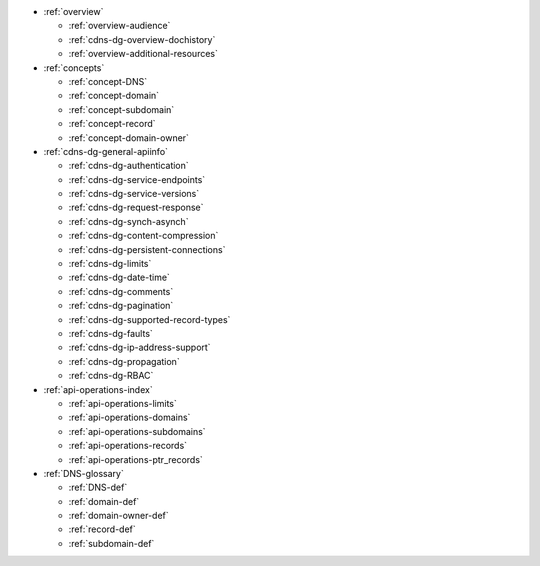 * :ref:`overview`

  * :ref:`overview-audience`
  * :ref:`cdns-dg-overview-dochistory`
  * :ref:`overview-additional-resources`

* :ref:`concepts`

  * :ref:`concept-DNS`
  * :ref:`concept-domain`
  * :ref:`concept-subdomain`
  * :ref:`concept-record`
  * :ref:`concept-domain-owner`

* :ref:`cdns-dg-general-apiinfo`

  * :ref:`cdns-dg-authentication`
  * :ref:`cdns-dg-service-endpoints`
  * :ref:`cdns-dg-service-versions`
  * :ref:`cdns-dg-request-response`
  * :ref:`cdns-dg-synch-asynch`
  * :ref:`cdns-dg-content-compression`
  * :ref:`cdns-dg-persistent-connections`
  * :ref:`cdns-dg-limits`
  * :ref:`cdns-dg-date-time`
  * :ref:`cdns-dg-comments`
  * :ref:`cdns-dg-pagination`
  * :ref:`cdns-dg-supported-record-types`
  * :ref:`cdns-dg-faults`
  * :ref:`cdns-dg-ip-address-support`
  * :ref:`cdns-dg-propagation`
  * :ref:`cdns-dg-RBAC`

* :ref:`api-operations-index` 

  * :ref:`api-operations-limits`
  * :ref:`api-operations-domains`
  * :ref:`api-operations-subdomains`
  * :ref:`api-operations-records`
  * :ref:`api-operations-ptr_records`


* :ref:`DNS-glossary`

  * :ref:`DNS-def`
  * :ref:`domain-def`
  * :ref:`domain-owner-def`
  * :ref:`record-def`
  * :ref:`subdomain-def`
  
  
  